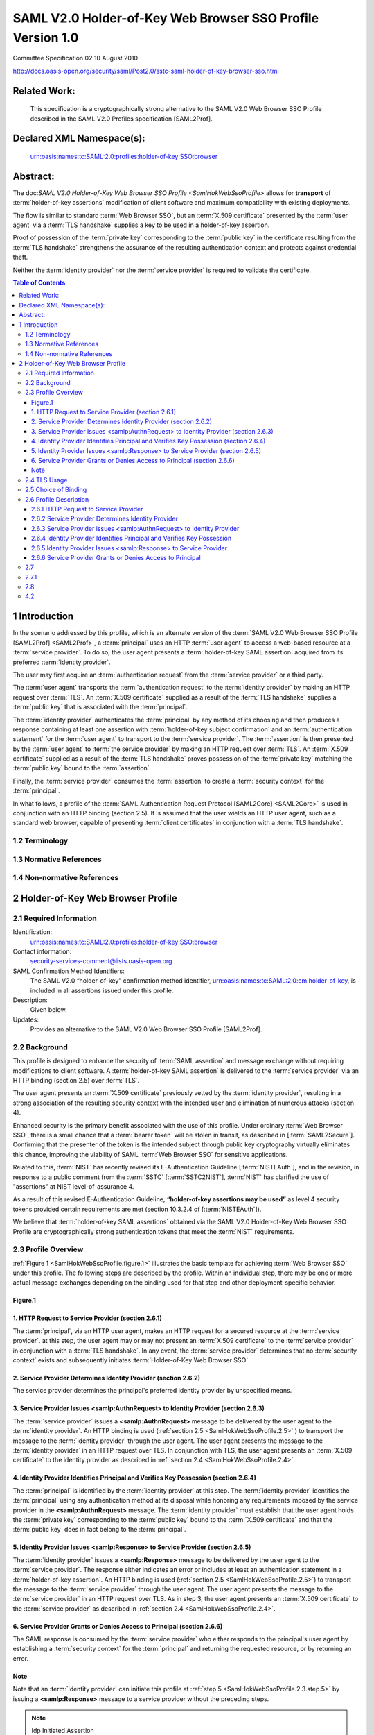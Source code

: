 ===============================================================
SAML V2.0 Holder-of-Key Web Browser SSO Profile Version 1.0
===============================================================

Committee Specification 02 10 August 2010

http://docs.oasis-open.org/security/saml/Post2.0/sstc-saml-holder-of-key-browser-sso.html



Related Work:
==================

    This specification is a cryptographically strong alternative to the SAML V2.0 Web Browser SSO Profile described in the SAML V2.0 Profiles specification [SAML2Prof].

Declared XML Namespace(s):
====================================

    urn:oasis:names:tc:SAML:2.0:profiles:holder-of-key:SSO:browser

Abstract:
===============

The doc:`SAML V2.0 Holder-of-Key Web Browser SSO Profile <SamlHokWebSsoProfile>`  allows 
for **transport** of :term:`holder-of-key assertions` modification of client software 
and maximum compatibility with existing deployments. 

The flow is similar to standard :term:`Web Browser SSO`, 
but an :term:`X.509 certificate` presented by the :term:`user agent` 
via a :term:`TLS handshake` supplies a key to be used in a holder-of-key assertion. 

Proof of possession of the :term:`private key` 
corresponding to the :term:`public key` in the certificate 
resulting from the :term:`TLS handshake` 
strengthens the assurance of the resulting authentication context 
and protects against credential theft. 

Neither the :term:`identity provider` nor the :term:`service provider` is required to validate the certificate.

.. contents:: Table of Contents


.. _SamlHokWebSsoProfile.1:

1 Introduction
=====================

In the scenario addressed by this profile, 
which is an alternate version of the :term:`SAML V2.0 Web Browser SSO Profile [SAML2Prof] <SAML2Prof>`,
a :term:`principal` uses an HTTP :term:`user agent` to access a web-based resource at a :term:`service provider`. 
To do so, 
the user agent presents a :term:`holder-of-key SAML assertion` acquired from its preferred :term:`identity provider`.

The user may first acquire an :term:`authentication request` 
from the :term:`service provider` or a third party. 

The :term:`user agent` transports the :term:`authentication request` 
to the :term:`identity provider` by making an HTTP request over :term:`TLS`. 
An :term:`X.509 certificate` supplied as a result of the :term:`TLS handshake` 
supplies a :term:`public key` that is associated with the :term:`principal`. 

The :term:`identity provider` authenticates the :term:`principal` by any method of its choosing 
and then produces a response containing at least one assertion with :term:`holder-of-key subject confirmation`
and an :term:`authentication statement` for the :term:`user agent` to transport to the :term:`service provider`. 
The :term:`assertion` is then presented by the :term:`user agent` to :term:`the service provider` 
by making an HTTP request over :term:`TLS`. 
An :term:`X.509 certificate` supplied as a result of the :term:`TLS handshake` proves 
possession of the :term:`private key` matching the :term:`public key` bound to the :term:`assertion`. 

Finally, 
the :term:`service provider` consumes the :term:`assertion` 
to create a :term:`security context` for the :term:`principal`.

In what follows, 
a profile of the :term:`SAML Authentication Request Protocol [SAML2Core] <SAML2Core>` is used 
in conjunction with an HTTP binding (section 2.5). 
It is assumed that the user wields an HTTP user agent, 
such as a standard web browser, 
capable of presenting :term:`client certificates` in conjunction with a :term:`TLS handshake`.

.. _SamlHokWebSsoProfile.1.2:

1.2 Terminology
----------------------------

.. glossary::

    TLS
        The term TLS as used in this specification refers to either the Secure Sockets Layer (SSL) Protocol 3.0 [:term:`SSL3`] 
        or any version of the Transport Layer Security (TLS) Protocol [:term:`RFC2246`] [:term:`RFC4346`] [:term:`RFC5246`]. 
        As used in this specification, 
        the term TLS specifically does not refer to the SSL Protocol 2.0 [:term:`SSL2`].

    X.509 certificate
        Unless otherwise noted, 
        the term X.509 certificate refers to an X.509 client certificate 
        as specified in the relevant version of the TLS protocol.

.. _SamlHokWebSsoProfile.1.3:

1.3 Normative References
--------------------------------

.. glossary::

    HoKSSO-XSD
       OASIS Committee Specification 02, Schema for SAML V2.0 Holder-of-Key Web Browser SSO Profile. August 2010. http://docs.oasis-open.org/security/saml/Post2.0/sstc-saml-holder-of-key-browser-sso.xsd
    
    RFC2119
      S. Bradner. Key words for use in RFCs to Indicate Requirement Levels. IETF RFC 2119, March 1997. http://www.ietf.org/rfc/rfc2119.txt
    
    RFC2246
      T. Dierks, C. Allen. The TLS Protocol Version 1.0. IETF RFC 2246, January 1999. http://www.ietf.org/rfc/rfc2246.txt
    
    RFC4346
      T. Dierks, E. Rescorla. The Transport Layer Security (TLS) Protocol Version 1.1. IETF RFC 4346, April 2006. http://www.ietf.org/rfc/rfc4346.txt
    
    RFC5246
      T. Dierks, E. Rescorla. The Transport Layer Security (TLS) Protocol Version 1.2. IETF RFC 5246, August 2008. http://www.ietf.org/rfc/rfc5246.txt
    
    RFC5280
      D. Cooper, S. Santesson, S. Farrell, S. Boeyen, R. Housley, W. Polk. Internet X.509 Public Key Infrastructure Certificate and Certificate Revocation List (CRL) Profile. IETF RFC 5280, May 2008. http://www.ietf.org/rfc/rfc5280.txt
    
    SAML2Bind
        OASIS Standard, Bindings for the OASIS Security Assertion Markup Language (SAML) V2.0. March 2005. http://docs.oasis-open.org/security/saml/v2.0/saml-bindings-2.0-os.pdf

    
    SAML2Core

        OASIS Standard, Assertions and Protocols for the OASIS Security Assertion Markup Language (SAML) V2.0. March 2005. http://docs.oasis-open.org/security/saml/v2.0/saml-core-2.0-os.pdf
    
    SAML2HoKAP
       OASIS Committee Specification 02, SAML V2.0 Holder-of-Key Assertion Profile. January 2010. http://docs.oasis-open.org/security/saml/Post2.0/sstc-saml2-holder-of-key-cs-02.pdf
    
    SAML2Meta
        OASIS Standard, Metadata for the OASIS Security Assertion Markup Language (SAML) V2.0. March 2005. http://docs.oasis-open.org/security/saml/v2.0/saml-metadata-2.0-os.pdf
    
    SAML2Prof
        OASIS Standard, Profiles for the OASIS Security Assertion Markup Language (SAML) V2.0. March 2005. http://docs.oasis-open.org/security/saml/v2.0/saml-profiles-2.0-os.pdf
    
    Schema1
      H. S. Thompson et al. XML Schema Part 1: Structures. World Wide Web Consortium Recommendation, May 2001. http://www.w3.org/TR/2001/REC-xmlschema-1-20010502/
    
    SSL3
     A. Freier, P. Karlton, P. Kocher. The SSL Protocol Version 3.0. Netscape Communications Corp., November 18, 1996. http://www.mozilla.org/projects/security/pki/nss/ssl/draft302.txt
    
    XMLSig
       D. Eastlake, J. Reagle, D. Solo, F. Hirsch, T. Roessler. XML Signature Syntax and Processing (Second Edition). World Wide Web Consortium Recommendation, 10 June 2008. http://www.w3.org/TR/xmldsig-core/
    

.. _SamlHokWebSsoProfile.1.4:

1.4 Non-normative References
------------------------------------

.. glossary::
    
    AIXCM
        T. Moreau. Auto Issued X.509 Certificate Mechanism (AIXCM). IETF Internet-Draft, 6 August 2008. http://www.ietf.org/internet-drafts/draft-moreau-pkix-aixcm-00.txt
    
    IDPDisco
        OASIS Committee Specification 01, Identity Provider Discovery Service Protocol and Profile., October 2007. http://docs.oasis-open.org/security/saml/Post2.0/sstc-saml-idp-discovery-cs-01.pdf
    
    NISTEAuth
        W. E. Burr et al. Electronic Authentication Guideline. National Institute of Standards and Technology, Draft Special Publication 800-63-1, 12 December 2008. http://csrc.nist.gov/publications/drafts/800-63-rev1/SP800-63-Rev1_Dec2008.pdf
    
    RFC3820
        S. Tuecke, V. Welch, D. Engert, L. Pearlman, M. Thompson. Internet X.509 Public Key Infrastructure (PKI) Proxy Certificate Profile. IETF RFC 3820, June 2004. http://www.ietf.org/rfc/rfc3820.txt
    
    SAML2Secure
        OASIS Standard, Security and Privacy Considerations for the OASIS Security Assertion Markup Language (SAML) V2.0. March 2005. http://docs.oasis-open.org/security/saml/v2.0/saml-sec-consider-2.0-os.pdf
    
    SAML2Simple
        OASIS Committee Draft 04, SAMLv2.0 HTTP POST "SimpleSign" Binding. December 2008. http://docs.oasis-open.org/security/saml/Post2.0/sstc-saml-binding-simplesign-cd-04.pdf
    
    SSL2
        K. Hickman. The SSL Protocol. Netscape Communications Corp., February 9, 1995. http://www.mozilla.org/projects/security/pki/nss/ssl/draft02.html
    
    SSTC2NIST
        "Suggested revisions to Draft NIST Special Publication 800-63-1 and the use of Assertions at Level-of-Assurance 4." OASIS SSTC, 4 November 2008. http://www.oasis-open.org/committees/download.php/29904/NIST-800-63-LOA-4-Letter-v2.pdf
    
       
    
.. _SamlHokWebSsoProfile.2:
       
2 Holder-of-Key Web Browser Profile
========================================

.. _SamlHokWebSsoProfile.2.1:

2.1 Required Information
------------------------------------

Identification: 
        urn:oasis:names:tc:SAML:2.0:profiles:holder-of-key:SSO:browser

Contact information: 
        security-services-comment@lists.oasis-open.org

SAML Confirmation Method Identifiers: 
        The SAML V2.0 “holder-of-key” confirmation method identifier, 
        urn:oasis:names:tc:SAML:2.0:cm:holder-of-key, is included in all assertions issued under this profile.

Description: 
        Given below.

Updates: 
        Provides an alternative to the SAML V2.0 Web Browser SSO Profile [SAML2Prof].

.. _SamlHokWebSsoProfile.2.2:

2.2 Background
--------------------

This profile is designed to enhance the security of :term:`SAML assertion` and message exchange 
without requiring modifications to client software. 
A :term:`holder-of-key SAML assertion` is delivered to the :term:`service provider` via an HTTP binding 
(section 2.5) over :term:`TLS`. 

The user agent presents an :term:`X.509 certificate` previously vetted by the :term:`identity provider`, 
resulting in a strong association of the resulting security context 
with the intended user and elimination of numerous attacks (section 4).

Enhanced security is the primary benefit associated with the use of this profile. 
Under ordinary :term:`Web Browser SSO`, 
there is a small chance that a :term:`bearer token` will be stolen in transit, as described in [:term:`SAML2Secure`]. 
Confirming that the presenter of the token is the intended subject through public key cryptography 
virtually eliminates this chance, improving the viability of SAML :term:`Web Browser SSO` for sensitive applications.

Related to this, 
:term:`NIST` has recently revised its E-Authentication Guideline [:term:`NISTEAuth`], 
and in the revision, 
in response to a public comment from the :term:`SSTC` [:term:`SSTC2NIST`], 
:term:`NIST` has clarified the use of "assertions" at NIST level-of-assurance 4. 

As a result of this revised E-Authentication Guideline, 
**“holder-of-key assertions may be used”** as level 4 security tokens 
provided certain requirements are met (section 10.3.2.4 of [:term:`NISTEAuth`]). 

We believe that :term:`holder-of-key SAML assertions` obtained 
via the SAML V2.0 Holder-of-Key Web Browser SSO Profile are cryptographically strong authentication tokens 
that meet the :term:`NIST` requirements.

.. _SamlHokWebSsoProfile.2.3:

2.3 Profile Overview
---------------------------

:ref:`Figure 1 <SamlHokWebSsoProfile.figure.1>` illustrates 
the basic template for achieving :term:`Web Browser SSO` under this profile. 
The following steps are described by the profile. 
Within an individual step, 
there may be one or more actual message exchanges 
depending on the binding used for that step and other deployment-specific behavior.

.. _SamlHokWebSsoProfile.figure.1:

Figure.1
^^^^^^^^^^^^^^^^^^^^

.. image:: _static/Saml/SamlHokWebSsoProfile.figure.1.png

.. _SamlHokWebSsoProfile.2.3.step.1:

1. HTTP Request to Service Provider (section 2.6.1)
^^^^^^^^^^^^^^^^^^^^^^^^^^^^^^^^^^^^^^^^^^^^^^^^^^^^^^^^^^^^

The :term:`principal`, 
via an HTTP user agent, 
makes an HTTP request for a secured resource at the :term:`service provider`. 
at this step, 
the user agent may or may not present an :term:`X.509 certificate` to the :term:`service provider` 
in conjunction with a :term:`TLS handshake`. 
In any event, 
the :term:`service provider` determines that 
no :term:`security context` exists and subsequently initiates :term:`Holder-of-Key Web Browser SSO`.

.. _SamlHokWebSsoProfile.2.3.step.2:

2. Service Provider Determines Identity Provider (section 2.6.2)
^^^^^^^^^^^^^^^^^^^^^^^^^^^^^^^^^^^^^^^^^^^^^^^^^^^^^^^^^^^^^^^^^^^^^^^^^^^^^^^^^^^^^^^^^^^^^^^^^^^^^^^^^^^^^^^^^^^^^^^^

The service provider determines the principal's preferred identity provider by unspecified means.

.. _SamlHokWebSsoProfile.2.3.step.3:

3. Service Provider Issues <samlp:AuthnRequest> to Identity Provider (section 2.6.3)
^^^^^^^^^^^^^^^^^^^^^^^^^^^^^^^^^^^^^^^^^^^^^^^^^^^^^^^^^^^^^^^^^^^^^^^^^^^^^^^^^^^^^^^^^^^^^^^^^^^^^^^^^^^^^^^^^^^^^^^^

The :term:`service provider` issues a **<samlp:AuthnRequest>** message to be delivered 
by the user agent to the :term:`identity provider`. 
An HTTP binding is used (:ref:`section 2.5 <SamlHokWebSsoProfile.2.5>` ) to transport the message 
to the :term:`identity provider` through the user agent. 
The user agent presents the message to the :term:`identity provider` in an HTTP request over TLS. 
In conjunction with TLS, 
the user agent presents an :term:`X.509 certificate` to the identity provider 
as described in :ref:`section 2.4 <SamlHokWebSsoProfile.2.4>`.

.. _SamlHokWebSsoProfile.2.3.step.4:

4. Identity Provider Identifies Principal and Verifies Key Possession (section 2.6.4)
^^^^^^^^^^^^^^^^^^^^^^^^^^^^^^^^^^^^^^^^^^^^^^^^^^^^^^^^^^^^^^^^^^^^^^^^^^^^^^^^^^^^^^^^^^^^^^^^^^^^^^^^^^^^^^^^^^^^^^^^

The :term:`principal` is identified by the :term:`identity provider` at this step. 
The :term:`identity provider` identifies the :term:`principal` 
using any authentication method at its disposal 
while honoring any requirements imposed by the service provider in the **<samlp:AuthnRequest>** message. 
The :term:`identity provider` must establish that the user agent holds the :term:`private key` 
corresponding to the :term:`public key` bound to the :term:`X.509 certificate` and 
that the :term:`public key` does in fact belong to the :term:`principal`.

.. _SamlHokWebSsoProfile.2.3.step.5:

5. Identity Provider Issues <samlp:Response> to Service Provider (section 2.6.5)
^^^^^^^^^^^^^^^^^^^^^^^^^^^^^^^^^^^^^^^^^^^^^^^^^^^^^^^^^^^^^^^^^^^^^^^^^^^^^^^^^^^^^^^^^^^^^^^^^^^^^^^^^^^^^^^^^^^^^^^^

The :term:`identity provider` issues a **<samlp:Response>** message to be delivered 
by the user agent to the :term:`service provider`. 
The response either indicates an error or includes at least an authentication statement in a :term:`holder-of-key assertion`. 
An HTTP binding is used (:ref:`section 2.5 <SamlHokWebSsoProfile.2.5>`) 
to transport the message to the :term:`service provider` through the user agent. 
The user agent presents the message to the :term:`service provider` in an HTTP request over TLS. 
As in step 3, the user agent presents an :term:`X.509 certificate` to the :term:`service provider` 
as described in :ref:`section 2.4 <SamlHokWebSsoProfile.2.4>`.

.. _SamlHokWebSsoProfile.2.3.step.6:

6. Service Provider Grants or Denies Access to Principal (section 2.6.6)
^^^^^^^^^^^^^^^^^^^^^^^^^^^^^^^^^^^^^^^^^^^^^^^^^^^^^^^^^^^^^^^^^^^^^^^^^^^^^^^^^^^^^^^^^^^^^^^^^^^^^^^^^^^^^^^^^^^^^^^^

The SAML response is consumed by the :term:`service provider` 
who either responds to the principal's user agent 
by establishing a :term:`security context` for the :term:`principal` and 
returning the requested resource, or by returning an error.


Note
^^^^^^^^^^^^
Note that 
an :term:`identity provider` can initiate this profile at :ref:`step 5  <SamlHokWebSsoProfile.2.3.step.5>`
by issuing a **<samlp:Response>** message to a service provider without the preceding steps. 

.. note::
    Idp Initiated Assertion

The user agent or a third party may also initiate this profile 
by submitting an unsigned request at :ref:`step 3 <SamlHokWebSsoProfile.2.3.step.3>`.


.. _SamlHokWebSsoProfile.2.4:

2.4 TLS Usage
---------------------------------

As noted in the introduction, 
this profile is an alternative to ordinary SAML Web Browser SSO [:term:`SAML2Prof`]. 
The primary difference between that profile and this :term:`Holder-of-Key Web Browser SSO Profile` is that 
the :term:`principal` MUST present an :term:`X.509 certificate` 
and prove possession of the :term:`private key` associated with the :term:`public key` bound to the certificate. 
This leads to :term:`holder-of-key subject confirmation` [:term:`SAML2HoKAP`], 
a type of subject confirmation that is stronger than the :term:`bearer subject confirmation` inherent 
in ordinary :term:`Web Browser SSO`.

The user agent presents an :term:`X.509 certificate` 
in conjunction with a :term:`TLS handshake`. 
It is important to realize that 
the presented certificate need not be a :term:`trusted certificate` 
(although this is certainly permitted). 
However, the certificate MUST be presented via TLS. 
This proves possession of the corresponding :term:`private key`.

According to the TLS protocol, 
validation of the client certificate is optional. 
Likewise this :term:`Holder-of-Key Web Browser SSO Profile` does not require TLS client authentication, 
which is strictly OPTIONAL (but see section 4.3). 
Moreover, 
the authentication method by which the :term:`identity provider` identifies the :term:`principal` is unspecified.

According to the TLS handshake protocol, 
if the TLS server can not validate the client certificate, 
the server may either continue the handshake 
or prematurely terminate the handshake by returning a fatal alert to the client. 
Moreover, 
if the TLS server chooses to send a fatal alert, 
it must immediately close the HTTP connection according to the TLS protocol. 
Clearly this is undesirable, 
so the TLS server MUST be configured to continue the TLS handshake to completion 
even in the presence of an untrusted client certificate. 
The method of doing so depends on the chosen TLS implementation 
and is therefore out of scope with respect to this profile.

In summary, 
the :term:`principal` MUST present an :term:`X.509 certificate` (via TLS) 
and prove possession of the :term:`private key` 
at :ref:`steps 3 <SamlHokWebSsoProfile.2.3.step.3>` and :ref:`5 <SamlHokWebSsoProfile.2.3.step.5>` 
(sections :ref:`2.6.3 <SamlHokWebSsoProfile.2.6.3>` and :ref:`2.6.5 <SamlHokWebSsoProfile.2.6.5>`, resp.). 
However, 
the presentation of an :term:`X.509 certificate` at :ref:`step 1 <SamlHokWebSsoProfile.2.3.step.1>`
(:ref:`section 2.6.1 <SamlHokWebSsoProfile.2.6.1>`) is strictly OPTIONAL.

At the conclusion of the :term:`TLS handshake`, 
the :term:`identity provider` 
(resp., the service provider) 
MUST be able to retrieve the :term:`X.509 certificate` presented by the user agent 
at :ref:`step 4 <SamlHokWebSsoProfile.2.3.step.4>` 
(resp. [#]_ , :ref:`step 6 <SamlHokWebSsoProfile.2.3.step.6>`). 
The consequences of a failure to do so is discussed in detail 
in :ref:`section 2.6.4 <SamlHokWebSsoProfile.2.6.4>` 
(resp., :ref:`section 2.6.6 <SamlHokWebSsoProfile.2.6.6>` ).

At either of :ref:`steps 3 <SamlHokWebSsoProfile.2.3.step.3>` or :ref:`5 <SamlHokWebSsoProfile.2.3.step.5>` (or both), 
the :term:`identity provider` or the :term:`service provider` (resp.) 
MAY use the :term:`public key` bound to the certificate 
or the :term:`TLS session key` to create a :term:`security context` for the :term:`principal`. 
Also, 
at :ref:`step 1 <SamlHokWebSsoProfile.2.3.step.1>`, 
the :term:`service provider` MAY use the :term:`public key` bound to the certificate or 
the :term:`TLS session key` to associate any subsequent exchange with the original request.

.. [#] resp. = respectively, (in listing a number of items or attributes that refer to another list) separately in the order given

.. _SamlHokWebSsoProfile.2.5:

2.5 Choice of Binding
------------------------------------------

The :term:`identity provider` and the :term:`service provider` MUST use a browser-based HTTP binding 
to transmit the SAML protocol message to the other party. 
A SAML HTTP binding [:term:`SAML2Bind`] MAY be used for this purpose:

    HTTP Redirect

    HTTP POST

    HTTP Artifact

This profile does not preclude the use of other browser-based HTTP bindings 
(such as the SAML V2.0 SimpleSign binding [:term:`SAML2Simple`]).

The :term:`identity provider` and the :term:`service provider` independently choose their preferred binding 
(subject to the other party's desire or ability to comply). 
The :term:`service provider` chooses an HTTP binding to transmit the **<samlp:AuthnRequest>** message 
to the :term:`identity provider`. 
Later, 
independent of the service provider's choice of binding, 
the :term:`identity provider` chooses an HTTP binding to transmit the **<samlp:Response>** message 
to the :term:`service provider`. 
The :term:`identity provider` MUST NOT use the HTTP Redirect binding 
since the response typically exceeds the **URL length** permitted by most HTTP user agents.

If the :term:`service provider` uses either the HTTP Redirect or HTTP POST binding, 
the **<samlp:AuthnRequest>** message is delivered directly to the :term:`identity provider` 
at :ref:`step 3 <SamlHokWebSsoProfile.2.3.step.3>` (:ref:`section 2.6.3 <SamlHokWebSsoProfile.2.6.3>`). 
If the :term:`service provider` uses the HTTP Artifact binding, 
the :term:`identity provider` uses the :term:`Artifact Resolution Profile` [:term:`SAML2Prof`] 
to make a callback to the service provider to retrieve the **<samlp:AuthnRequest>** message.

Similarly, 
if the :term:`identity provider` uses the HTTP POST binding, 
the **<samlp:Response>** message is delivered directly to the service provider 
at :ref:`step.5 <SamlHokWebSsoProfile.2.3.step.5>` (:ref:`section 2.6.5 <SamlHokWebSsoProfile.2.6.5>`). 
If the :term:`identity provider` uses the HTTP Artifact binding, 
the :term:`service provider` uses the :term:`Artifact Resolution Profile` 
to make a callback to the :term:`identity provider` to retrieve the **<samlp:Response>** message.


.. _SamlHokWebSsoProfile.2.6:

2.6 Profile Description
------------------------------------------------

The :doc:`SAML V2.0 Holder-of-Key Web Browser SSO Profile <SamlHokWebSsoProfile>` is a profile of 
the SAML V2.0 Authentication Request Protocol [:term:`SAML2Core`]. 
Where this :term:`Holder-of-Key Web Browser SSO` specification conflicts with Core, 
the former takes precedence.

If the request is initiated by the :term:`service provider`, 
begin with section :ref:`2.6.1 <SamlHokWebSsoProfile.2.6.1>`. 
If the request is initiated by the user agent or a third party, 
begin with section :ref:`2.6.4 <SamlHokWebSsoProfile.2.6.4>`. 
If the :term:`identity provider` issues a response without a corresponding request, 
begin with :ref:`section 2.6.5 <SamlHokWebSsoProfile.2.6.5>`. 
The descriptions refer to a single sign-on service and assertion consumer service 
in accordance with their use described in section 4.1.3 of [:term:`SAML2Prof`]. 
Processing rules for all messages are specified in :ref:`section 2.7 <SamlHokWebSsoProfile.2.7>`  of this profile.

.. _SamlHokWebSsoProfile.2.6.1:

2.6.1 HTTP Request to Service Provider
^^^^^^^^^^^^^^^^^^^^^^^^^^^^^^^^^^^^^^^^^^^^^^^^^^

The profile may be initiated by an arbitrary HTTP request to the :term:`service provider`. 
The :term:`service provider` is free to use any means 
it wishes to associate the subsequent interactions with the original request. 
For example, 
each of the SAML HTTP bindings discussed in :ref:`section 2.5 <SamlHokWebSsoProfile.2.5>` provides 
a :term:`RelayState mechanism` that the :term:`service provider` MAY use to associate any subsequent exchange 
with the original request.

.. _SamlHokWebSsoProfile.2.6.2:

2.6.2 Service Provider Determines Identity Provider
^^^^^^^^^^^^^^^^^^^^^^^^^^^^^^^^^^^^^^^^^^^^^^^^^^^^^^^^^^^^^^^^^^^^^^^^^^^^^^^^^^^^^^^^^^^^^^^^^^^^

The :term:`service provider` determines the principal's preferred identity provider 
by any means at its disposal, 
including but not limited to the SAML V2.0 Identity Provider Discovery Profile [:term:`SAML2Prof`] 
or the Identity Provider Discovery Service Protocol and Profile [:term:`IDPDisco`]. 
If the user agent presents an :term:`X.509 certificate` at the previous step, 
the :term:`service provider` MAY use the :term:`X.509 certificate` as a means of discovery. 
Use of the :term:`X.509 certificate` in this way is out of scope. 
However, see :ref:`section 4.2 <SamlHokWebSsoProfile.4.2>` for relevant discussion.

.. _SamlHokWebSsoProfile.2.6.3:

2.6.3 Service Provider issues <samlp:AuthnRequest> to Identity Provider
^^^^^^^^^^^^^^^^^^^^^^^^^^^^^^^^^^^^^^^^^^^^^^^^^^^^^^^^^^^^^^^^^^^^^^^^^^^^^^^^^^^^^^^^^^^^^^^^^^^^

Once an :term:`identity provider` has been selected, 
the location of the single sign-on service 
to which to send a **<samlp:AuthnRequest>** message is determined based on the SAML binding 
chosen by the :term:`service provider` ( :ref:`section 2.5 <SamlHokWebSsoProfile.2.5>`). 
Metadata as described in :ref:`section 2.8 <SamlHokWebSsoProfile.2.8>` MAY be used for this purpose. 
Following the HTTP request by the user agent in :ref:`section 2.6.1 <SamlHokWebSsoProfile.2.6.1>`, 
an HTTP response is returned containing a **<samlp:AuthnRequest>** message or an artifact, 
depending on the SAML binding used, to be delivered to the identity provider's single sign-on service.

Profile-specific rules for the contents of the **<samlp:AuthnRequest>** element are given 
in :ref:`section 2.7.1 <SamlHokWebSsoProfile.2.7.1>`.

.. _SamlHokWebSsoProfile.2.6.4:

2.6.4 Identity Provider Identifies Principal and Verifies Key Possession
^^^^^^^^^^^^^^^^^^^^^^^^^^^^^^^^^^^^^^^^^^^^^^^^^^^^^^^^^^^^^^^^^^^^^^^^^^^^^^^^^^^^^^^^^^^^^^^^^

The identity provider must perform two functions in this step: identify the principal presenting the <samlp:AuthnRequest> message and verify that the principal possesses the private key associated with the public key bound to the presented X.509 certificate. The identity provider subsequently binds X.509 data from the certificate (or the certificate itself) to a <saml:SubjectConfirmation> element.

The identity provider MUST establish the identity of the principal (unless it will return an error) prior to the issuance of the <samlp:Response> message. If the ForceAuthn attribute on the <samlp:AuthnRequest> element is present and true, the identity provider MUST freshly establish this identity rather than relying on any existing session it may have with the principal. Otherwise, and in all other respects, the identity provider may use any means to authenticate the user agent, subject to any requirements called out in the <samlp:AuthnRequest> message. In particular, the identity provider MAY use TLS client authentication to identify the principal. That is, the identity provider MAY validate the presented X.509 certificate as described in [RFC5280], but this is by no means a requirement. See section 2.4 for details.

As described in section 2.4, it is REQUIRED that the <samlp:AuthnRequest> message be presented to the identity provider via an HTTP request over TLS that supplies the identity provider with an X.509 certificate and establishes the user agent's possession of the corresponding private key. The certificate resulting from the TLS handshake MUST be used to construct any holder-of-key <saml:SubjectConfirmation> elements in the issued <samlp:Response> element.

Any holder-of-key <saml:SubjectConfirmation> elements included in the response MUST conform to the SAML V2.0 Holder-of-Key Assertion Profile [SAML2HoKAP]. See section 2.7.3 for consequences of this dependency. In addition, note well that the Holder-of-Key Assertion Profile requires that the X.509 certificate obtained as a result of the TLS handshake MUST be known to be associated with the principal (see section 2.4 of [SAML2HoKAP]). Precisely how the identity provider satisfies this requirement is out of scope, but see section 4.3.

If the principal is unable to prove possession of the private key corresponding to the public key in the certificate (via TLS), or the identity provider is unable to retrieve the X.509 certificate resulting from the TLS handshake, the identity provider MUST return an error. Otherwise, the identity provider processes the request following the rules specified in section 2.7.2.

.. _SamlHokWebSsoProfile.2.6.5:

2.6.5 Identity Provider Issues <samlp:Response> to Service Provider
^^^^^^^^^^^^^^^^^^^^^^^^^^^^^^^^^^^^^^^^^^^^^^^^^^^^^^^^^^^^^^^^^^^^^^^^^^^^^^^^^^^^^^^^^^^^^^^^^

Depending on the SAML binding used (section 2.5), the identity provider returns an HTTP response to the user agent containing a <samlp:Response> message or an artifact, to be delivered to the service provider's assertion consumer service. Profile-specific rules regarding the contents of the <samlp:Response> element are included in section 2.7.3.

.. _SamlHokWebSsoProfile.2.6.6:

2.6.6 Service Provider Grants or Denies Access to Principal
^^^^^^^^^^^^^^^^^^^^^^^^^^^^^^^^^^^^^^^^^^^^^^^^^^^^^^^^^^^^^^^^^^^^^^^^^^^^^^^^^^^^^^^^^^^^^^^^^

As specified in section 2.4, the HTTP request that transports the response issued at the previous step MUST be made over TLS. This supplies proof of possession of the private key and an X.509 certificate to be checked against the X.509 data bound to the assertion's <saml:SubjectConfirmation> element. The TLS protocol also maintains the confidentiality and integrity of the message exchange.

If the principal is unable to prove possession of the private key corresponding to the public key in the certificate (via TLS), or the service provider is unable to retrieve the X.509 certificate resulting from the TLS handshake, the subject is not confirmed and the service provider SHOULD NOT create a security context for the principal.

Otherwise, the service provider MUST process the <samlp:Response> message and any enclosed <saml:Assertion> elements as described in [SAML2Core] and section 2.7.4 below. Any subsequent use of the <saml:Assertion> elements is at the discretion of the service provider and other relying parties, subject to any restrictions on use contained within the assertions themselves or previously established out-of-band policy governing interactions between the identity provider and the service provider.

To complete the profile, the service provider creates a security context for the user. The service provider MAY establish a security context with the user agent using any session mechanism it chooses. In particular, the public key or the TLS session key MAY be used to create the security context as discussed in section 2.4.

.. _SamlHokWebSsoProfile.2.7:

2.7
-------

.. _SamlHokWebSsoProfile.2.7.1:

2.7.1
-------

.. _SamlHokWebSsoProfile.2.8:

2.8
-------

.. _SamlHokWebSsoProfile.4.2:

4.2
----
